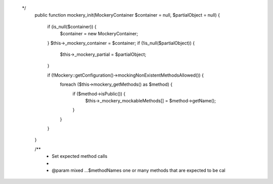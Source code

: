   */
    public function mockery_init(\Mockery\Container $container = null, $partialObject = null)
    {
        if (is_null($container)) {
            $container = new \Mockery\Container;
        }
        $this->_mockery_container = $container;
        if (!is_null($partialObject)) {
            $this->_mockery_partial = $partialObject;
        }

        if (!\Mockery::getConfiguration()->mockingNonExistentMethodsAllowed()) {
            foreach ($this->mockery_getMethods() as $method) {
                if ($method->isPublic()) {
                    $this->_mockery_mockableMethods[] = $method->getName();
                }
            }
        }
    }

    /**
     * Set expected method calls
     *
     * @param mixed ...$methodNames one or many methods that are expected to be cal